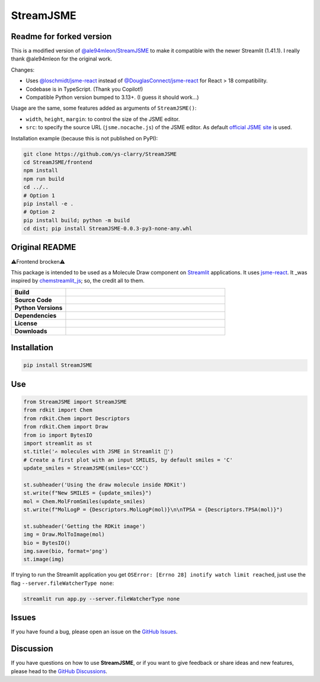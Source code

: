 StreamJSME
==========
Readme for forked version
-------------------------
This is a modified version of `@ale94mleon/StreamJSME <github.com/ale94mleon/StreamJSME>`_ to make it compatible with the newer Streamlit (1.41.1). I really thank @ale94mleon for the original work.

Changes:

- Uses `@loschmidt/jsme-react <https://github.com/loschmidt/jsme-react/>`_ instead of `@DouglasConnect/jsme-react <https://github.com/DouglasConnect/jsme-react/>`_ for React > 18 compatibility.
- Codebase is in TypeScript. (Thank you Copilot!)
- Compatible Python version bumped to 3.13+. (I guess it should work...)

Usage are the same, some features added as arguments of ``StreamJSME()``:

- ``width``, ``height``, ``margin``: to control the size of the JSME editor.
- ``src``: to specify the source URL (``jsme.nocache.js``) of the JSME editor. As default `official JSME site <https://jsme-editor.github.io/>`_ is used.

Installation example (because this is not published on PyPI):

.. code-block:: bash

   git clone https://github.com/ys-clarry/StreamJSME
   cd StreamJSME/frontend
   npm install
   npm run build
   cd ../..
   # Option 1
   pip install -e . 
   # Option 2
   pip install build; python -m build
   cd dist; pip install StreamJSME-0.0.3-py3-none-any.whl

Original README
-------------------------
⚠️Frontend brocken⚠️

This package is intended to be used as a Molecule Draw component on `Streamlit <https://streamlit.io/>`_ applications. It uses `jsme-react <https://github.com/DouglasConnect/jsme-react>`_.
It _was inspired by `chemstreamlit_js <https://github.com/iwatobipen/chem_streamlit/tree/main/chemstreamlit_js>`_; so, the credit all to them.

.. list-table::
    :widths: 12 35

    * - **Build**
      - |pypi-version|
    * - **Source Code**
      - |github|
    * - **Python Versions**
      - |pyversions|
    * - **Dependencies**
      - |streamlit| |JSME|
    * - **License**
      - |license|
    * - **Downloads**
      - |downloads|

Installation
------------

.. code-block:: bash

    pip install StreamJSME

Use
------------

.. code-block:: python

    from StreamJSME import StreamJSME
    from rdkit import Chem
    from rdkit.Chem import Descriptors
    from rdkit.Chem import Draw
    from io import BytesIO
    import streamlit as st
    st.title('✍️ molecules with JSME in Streamlit 🤩')
    # Create a first plot with an input SMILES, by default smiles = 'C'
    update_smiles = StreamJSME(smiles='CCC')

    st.subheader('Using the draw molecule inside RDKit')
    st.write(f"New SMILES = {update_smiles}")
    mol = Chem.MolFromSmiles(update_smiles)
    st.write(f"MolLogP = {Descriptors.MolLogP(mol)}\n\nTPSA = {Descriptors.TPSA(mol)}")

    st.subheader('Getting the RDKit image')
    img = Draw.MolToImage(mol)
    bio = BytesIO()
    img.save(bio, format='png')
    st.image(img)

If trying to run the Streamlit application you get ``OSError: [Errno 28] inotify watch limit reached``,
just use the flag ``--server.fileWatcherType none``:

.. code-block:: bash

    streamlit run app.py --server.fileWatcherType none

Issues
------

If you have found a bug, please open an issue on the `GitHub Issues <https://github.com/ale94mleon/StreamJSME/issues>`_.

Discussion
----------

If you have questions on how to use **StreamJSME**, or if you want to give feedback or share ideas and new features, please head to the `GitHub Discussions <https://github.com/ale94mleon/StreamJSME/discussions>`_.


..  |pypi-version|  image:: https://img.shields.io/pypi/v/streamjsme.svg
    :target: https://pypi.python.org/pypi/streamjsme/
    :alt: pypi-version
..  |github|    image:: https://badgen.net/badge/icon/github?icon=github&label
    :target: https://github.com/ale94mleon/streamjsme
    :alt: GitHub-Repo
..  |pyversions|    image:: https://img.shields.io/pypi/pyversions/streamjsme.svg
    :target: https://pypi.python.org/pypi/streamjsme/
..  |streamlit| image:: https://img.shields.io/static/v1?label=Powered%20by&message=Streamlit&color=DC3C19&style=flat
    :target: https://streamlit.io/
    :alt: Streamlit
..  |jsme| image:: https://img.shields.io/static/v1?label=Powered%20by&message=JSME&color=9438ff&style=flat
    :target: https://jsme-editor.github.io/
    :alt: JSME
..  |license| image:: https://badgen.net/pypi/license/streamjsme/
    :target: https://pypi.python.org/pypi/streamjsme/
    :alt: license
..  |downloads| image:: https://static.pepy.tech/personalized-badge/streamjsme?period=month&units=international_system&left_color=grey&right_color=brightgreen&left_text=Downloads
    :target: https://pepy.tech/project/streamjsme
    :alt: download